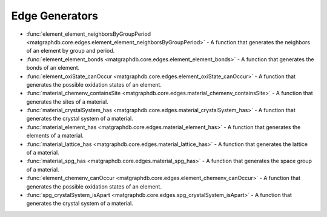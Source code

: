 Edge Generators
========================

- :func:`element_element_neighborsByGroupPeriod <matgraphdb.core.edges.element_element_neighborsByGroupPeriod>` - A function that generates the neighbors of an element by group and period.

- :func:`element_element_bonds <matgraphdb.core.edges.element_element_bonds>` - A function that generates the bonds of an element.

- :func:`element_oxiState_canOccur <matgraphdb.core.edges.element_oxiState_canOccur>` - A function that generates the possible oxidation states of an element.

- :func:`material_chemenv_containsSite <matgraphdb.core.edges.material_chemenv_containsSite>` - A function that generates the sites of a material.

- :func:`material_crystalSystem_has <matgraphdb.core.edges.material_crystalSystem_has>` - A function that generates the crystal system of a material.

- :func:`material_element_has <matgraphdb.core.edges.material_element_has>` - A function that generates the elements of a material.

- :func:`material_lattice_has <matgraphdb.core.edges.material_lattice_has>` - A function that generates the lattice of a material.

- :func:`material_spg_has <matgraphdb.core.edges.material_spg_has>` - A function that generates the space group of a material.

- :func:`element_chemenv_canOccur <matgraphdb.core.edges.element_chemenv_canOccur>` - A function that generates the possible oxidation states of an element.

- :func:`spg_crystalSystem_isApart <matgraphdb.core.edges.spg_crystalSystem_isApart>` - A function that generates the crystal system of a material.



.. autosummary::
   :toctree: _autosummary

   matgraphdb.core.edges.element_element_neighborsByGroupPeriod
   matgraphdb.core.edges.element_element_bonds
   matgraphdb.core.edges.element_oxiState_canOccur
   matgraphdb.core.edges.material_chemenv_containsSite
   matgraphdb.core.edges.material_crystalSystem_has
   matgraphdb.core.edges.material_element_has
   matgraphdb.core.edges.material_lattice_has
   matgraphdb.core.edges.material_spg_has
   matgraphdb.core.edges.element_chemenv_canOccur
   matgraphdb.core.edges.spg_crystalSystem_isApart

